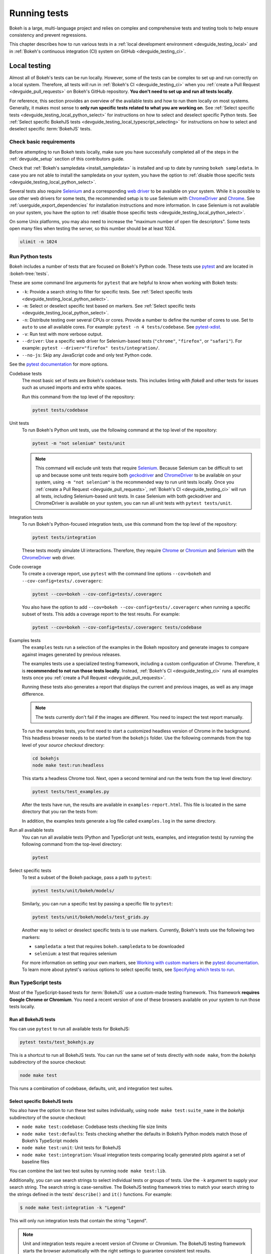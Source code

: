 .. _devguide_testing:

Running tests
=============

Bokeh is a large, multi-language project and relies on complex and
comprehensive tests and testing tools to help ensure consistency and
prevent regressions.

This chapter describes how to run various tests in a
:ref:`local development environment <devguide_testing_local>` and in
:ref:`Bokeh's continuous integration (CI) system on GitHub <devguide_testing_ci>`.

.. _devguide_testing_local:

Local testing
-------------

Almost all of Bokeh's tests can be run locally. However, some of the tests can
be complex to set up and run correctly on a local system. Therefore, all tests
will run in :ref:`Bokeh's CI <devguide_testing_ci>` when you
:ref:`create a Pull Request <devguide_pull_requests>` on Bokeh's GitHub
repository. **You don't need to set up and run all tests locally**.

For reference, this section provides an overview of the available tests and how
to run them locally on most systems. Generally, it makes most sense to **only
run specific tests related to what you are working on**. See
:ref:`Select specific tests <devguide_testing_local_python_select>` for
instructions on how to select and deselect specific Python tests. See
:ref:`Select specific BokehJS tests <devguide_testing_local_typescript_selecting>`
for instructions on how to select and deselect specific :term:`BokehJS` tests.

Check basic requirements
~~~~~~~~~~~~~~~~~~~~~~~~

Before attempting to run Bokeh tests locally, make sure you have successfully
completed all of the steps in the :ref:`devguide_setup` section of this
contributors guide.

Check that :ref:`Bokeh's sampledata <install_sampledata>` is installed and up to
date by running ``bokeh sampledata``. In case you are not able to install the
sampledata on your system, you have the option to
:ref:`disable those specific tests <devguide_testing_local_python_select>`.

Several tests also require `Selenium`_ and a corresponding `web driver`_ to be
available on your system. While it is possible to use other web drivers for some
tests, the recommended setup is to use Selenium with `ChromeDriver`_ and
`Chrome`_. See :ref:`userguide_export_dependencies` for
installation instructions and more information. In case Selenium is not
available on your system, you have the option to
:ref:`disable those specific tests <devguide_testing_local_python_select>`.

On some Unix platforms, you may also need to increase the "maximum
number of open file descriptors". Some tests open many files when testing the
server, so this number should be at least 1024.

.. code-block:: sh

    ulimit -n 1024

.. _devguide_testing_local_python:

Run Python tests
~~~~~~~~~~~~~~~~

Bokeh includes a number of tests that are focused on Bokeh's Python code.
These tests use `pytest`_ and are located in :bokeh-tree:`tests`.

These are some command line arguments for ``pytest`` that are helpful to know
when working with Bokeh tests:

* ``-k``: Provide a search string to filter for specific tests. See
  :ref:`Select specific tests <devguide_testing_local_python_select>`.
* ``-m``: Select or deselect specific test based on markers. See
  :ref:`Select specific tests <devguide_testing_local_python_select>`.
* ``-n``: Distribute testing over several CPUs or cores. Provide a number to
  define the number of cores to use. Set to ``auto`` to use all available cores.
  For example: ``pytest -n 4 tests/codebase``. See `pytest-xdist`_.
* ``-v``: Run test with more verbose output.
* ``--driver``: Use a specific web driver for Selenium-based tests
  (``"chrome"``, ``"firefox"``, or ``"safari"``). For example:
  ``pytest --driver="firefox" tests/integration/``.
* ``--no-js``: Skip any JavaScript code and only test Python code.

See the `pytest documentation`_ for more options.

Codebase tests
    The most basic set of tests are Bokeh's codebase tests. This includes
    linting with `flake8` and other tests for issues such as unused imports and
    extra white spaces.

    Run this command from the top level of the repository:

    .. code-block:: sh

        pytest tests/codebase

Unit tests
    To run Bokeh's Python unit tests, use the following command at the top
    level of the repository:

    .. code-block:: sh

        pytest -m "not selenium" tests/unit

    .. note::
        This command will exclude unit tests that require `Selenium`_. Because
        Selenium can be difficult to set up and because some unit tests require
        both `geckodriver`_ and `ChromeDriver`_ to be available on your system,
        using ``-m "not selenium"`` is the recommended way to run unit tests
        locally. Once you :ref:`create a Pull Request <devguide_pull_requests>`,
        :ref:`Bokeh's CI <devguide_testing_ci>` will run all tests, including
        Selenium-based unit tests. In case Selenium with both geckodriver and
        ChromeDriver is available on your system, you can run all unit tests
        with ``pytest tests/unit``.

.. _devguide_testing_local_python_integration:

Integration tests
    To run Bokeh's Python-focused integration tests, use this command from the
    top level of the repository:

    .. code-block:: sh

        pytest tests/integration

    These tests mostly simulate UI interactions. Therefore, they require
    `Chrome`_ or `Chromium`_ and `Selenium`_ with the `ChromeDriver`_ web
    driver.

Code coverage
    To create a coverage report, use ``pytest`` with the command line options
    ``--cov=bokeh`` and ``--cov-config=tests/.coveragerc``:

    .. code-block:: sh

        pytest --cov=bokeh --cov-config=tests/.coveragerc

    You also have the option to add
    ``--cov=bokeh --cov-config=tests/.coveragerc`` when running a specific
    subset of tests. This adds a coverage report to the test results. For
    example:

    .. code-block:: sh

        pytest --cov=bokeh --cov-config=tests/.coveragerc tests/codebase

    .. seealso::
        Coverage reports use the pytest plugin `pytest-cov`_. For more
        information, see the `documentation for pytest-cov`_.

Examples tests
    The ``examples`` tests run a selection of the examples in the Bokeh
    repository and generate images to compare against images generated by
    previous releases.

    The examples tests use a specialized testing framework, including a custom
    configuration of Chrome. Therefore, it is **recommended to not run those
    tests locally**. Instead, :ref:`Bokeh's CI <devguide_testing_ci>` runs all
    examples tests once you :ref:`create a Pull Request <devguide_pull_requests>`.

    Running these tests also generates a report that displays
    the current and previous images, as well as any image difference.

    .. note::
        The tests currently don't fail if the images are different. You need to
        inspect the test report manually.

    To run the examples tests, you first need to start a customized headless
    version of Chrome in the background. This headless browser needs to be
    started from the ``bokehjs`` folder. Use the following commands from the top
    level of your *source checkout* directory:

    .. code-block:: sh

        cd bokehjs
        node make test:run:headless

    This starts a headless Chrome tool. Next, open a second terminal and run the
    tests from the top level directory:

    .. code-block:: sh

        pytest tests/test_examples.py

    After the tests have run, the results are available in
    ``examples-report.html``. This file is located in the same directory that
    you ran the tests from:

    .. image:: /_images/examples_test_report.png
        :class: image-border
        :alt: Screenshot of a browser window displaying an examples test report
            consisting of various plots.

    In addition, the examples tests generate a log file called ``examples.log``
    in the same directory.

Run all available tests
    You can run all available tests (Python and TypeScript unit tests, examples,
    and integration tests) by running the following command from the top-level
    directory:

    .. code-block:: sh

        pytest

.. _devguide_testing_local_python_select:

Select specific tests
    To test a subset of the Bokeh package, pass a path to ``pytest``:

    .. code-block:: sh

        pytest tests/unit/bokeh/models/

    Similarly, you can run a specific test by passing a specific file to
    ``pytest``:

    .. code-block:: sh

        pytest tests/unit/bokeh/models/test_grids.py

    Another way to select or deselect specific tests is to use markers.
    Currently, Bokeh's tests use the following two markers:

    * ``sampledata``: a test that requires ``bokeh.sampledata`` to be downloaded
    * ``selenium``: a test that requires selenium

    For more information on setting your own markers, see
    `Working with custom markers`_ in the `pytest documentation`_. To learn more
    about pytest's various options to select specific tests, see
    `Specifying which tests to run`_.

.. seealso::
    For more information on adding and updating Python tests, see
    :ref:`devguide_writing_tests_python`.

.. _devguide_testing_local_typescript:

Run TypeScript tests
~~~~~~~~~~~~~~~~~~~~

Most of the TypeScript-based tests for :term:`BokehJS` use a custom-made testing
framework. This framework **requires Google Chrome or Chromium**. You need a
recent version of one of these browsers available on your system to run those
tests locally.

Run all BokehJS tests
'''''''''''''''''''''

You can use ``pytest`` to run all available tests for BokehJS:

.. code-block:: sh

    pytest tests/test_bokehjs.py

This is a shortcut to run all BokehJS tests. You can run the same set of tests
directly with ``node make``, from the `bokehjs` subdirectory
of the source checkout:

.. code-block:: sh

    node make test

This runs a combination of codebase, defaults, unit, and integration test
suites.

.. _devguide_testing_local_typescript_selecting:

Select specific BokehJS tests
'''''''''''''''''''''''''''''

You also have the option to run these test suites individually, using
``node make test:suite_name`` in the `bokehjs` subdirectory of the source
checkout:

* ``node make test:codebase``: Codebase tests checking file size limits
* ``node make test:defaults``: Tests checking whether the defaults in Bokeh’s
  Python models match those of Bokeh’s TypeScript models
* ``node make test:unit``: Unit tests for BokehJS
* ``node make test:integration``: Visual integration tests comparing locally
  generated plots against a set of baseline files

You can combine the last two test suites by running ``node make test:lib``.

Additionally, you can use search strings to select individual tests or groups
of tests. Use the ``-k`` argument to supply your search string. The search
string is case-sensitive. The BokehJS testing framework tries to match your
search string to the strings defined in the tests' ``describe()`` and
``it()`` functions. For example:

.. code-block:: sh

    $ node make test:integration -k "Legend"

This will only run integration tests that contain the string "Legend".

.. note::
    Unit and integration tests require a recent version of Chrome or Chromium.
    The BokehJS testing framework starts the browser automatically with the
    right settings to guarantee consistent test results.

.. _devguide_testing_local_typescript_devtools:

Testing with devtools server
''''''''''''''''''''''''''''

In addition to running BokehJS tests from the command line, you can also use
the BokehJS devtools server. This system requires the Chrome web browser to be
available on your system. Use the BokehJS devtools server to run tests and
review the visual tests' output.

First, start the devtools server from the `bokehjs` subdirectory with the
following command:

.. code-block:: sh

    $ node test/devtools server
    listening on 127.0.0.1:5777

You can now use the devtools server for the following operations:

Inspecting visual test results
    After running integration tests, you can use the devtools server to
    compare your local results with the baseline images. Open the displayed
    server URL (usually ``127.0.0.1:5777``) in the Chrome web browser and append
    ``/integration/report``. This will open a comparison view of any tests where
    your locally rendered plot is different from the baseline file. For example:

    .. image:: /_images/bokehjs_devtools_report.png
        :class: image-border
        :alt: Screenshot of devtool displaying a locally rendered image, an
            image diff and a baseline image.

Initiate test runs
    You can also use the devtools server to initiate test runs. You have two
    options:

    * Run tests from a JavaScript console
        Open one of these three endpoints in your web browser:

        * ``/unit``
        * ``/defaults``
        * ``/integration``

        This loads BokehJS and the tests. To run the tests, issue
        ``Tests.run_all()`` in Chrome's JavaScript console. This allows
        you to set breakpoints before running code. You can also pass a
        search string, list of strings, or regular expression as the function's
        ``query`` parameter to only run specific tests. For example:

        .. code-block:: TypeScript

            Tests.run_all(query=RegExp("[Ll]egend", 'g'));

    * Use endpoint to run tests
        Initiate test runs by accessing one of the following endpoints with your
        browser:

        * ``/unit/run``
        * ``/defaults/run``
        * ``/integration/run``

        .. image:: /_images/bokehjs_devtools_test_run.png
            :class: image-border
            :alt: Screenshot of devtool displaying various plots as a result of
                running integration tests.

To only run or view specific tests, append ``?k=some%20text`` to the URL. This
will filter tests by keyword.

To only run or view tests for a specific platform, append either
``platform=linux``, ``platform=macos``, or ``platform=windows`` to the URL.

.. seealso::
    For more information on adding and updating BokehJS tests, see
    :ref:`devguide_writing_tests_bokehjs`.

.. _devguide_testing_ci:

Continuous Integration (CI)
---------------------------

Every time you start a :ref:`Pull Request <devguide_pull_requests>` or add new
commits to an existing Pull Request branch on Bokeh's GitHub repository,
`Bokeh's Continuous Integration (CI) <GithubCI>`_ will run all available tests
on your branch.

You can see the list of all current and previous CI runs at this URL:
https://github.com/bokeh/bokeh/actions

.. _devguide_testing_ci_environments:

Environment files
~~~~~~~~~~~~~~~~~

Bokeh's CI runs tests on Linux, macOS, and Windows. It also runs tests with
different versions of Python. The various testing environments are defined
in their respective YAML files in the :bokeh-tree:`ci`. In case you add or
change dependencies, you also need to update these files, in addition to
:bokeh-tree:`environment.yml` in the *source checkout* directory.

Additional configuration
~~~~~~~~~~~~~~~~~~~~~~~~

In addition to testing, Bokeh's CI is also used to build new Bokeh
`releases <Release Management>`_.

There are a number of files that affect the build configuration:

* :bokeh-tree:`conda.recipe/meta.yaml`
    Instructions for building a conda noarch package for Bokeh. This
    file is the single source of truth for build (but not
    runtime) dependencies.

* :bokeh-tree:`setup.py`
    Used to build sdist packages and "dev" installs. This file is also
    the single source of truth for runtime dependencies.

* :bokeh-tree:`setup.cfg`
    Contains global configuration for build and test tools such as
    ``versioneer`` and ``pytest``.

Etiquette
~~~~~~~~~

CI services provide finite free build workers to Open Source projects. Please
group your commits into meaningful chunks of work before pushing to GitHub
instead of pushing every commit individually. This will help you be considerate
of others who require access to these limited resources.

.. _pytest: https://pytest.org/
.. _pytest-xdist: https://github.com/pytest-dev/pytest-xdist
.. _flake8: https://gitlab.com/pycqa/flake8
.. _Selenium: https://www.selenium.dev/documentation/en/
.. _web driver: https://www.selenium.dev/documentation/en/webdriver/
.. _ChromeDriver: https://chromedriver.chromium.org/
.. _Chrome: https://www.google.com/chrome/
.. _Chromium: https://www.chromium.org/Home
.. _geckodriver: https://firefox-source-docs.mozilla.org/testing/geckodriver/Usage.html
.. _pytest-cov: https://github.com/pytest-dev/pytest-cov
.. _Specifying which tests to run: https://docs.pytest.org/en/latest/how-to/usage.html#specifying-which-tests-to-run
.. _documentation for pytest-cov: https://pytest-cov.readthedocs.io/en/latest/
.. _GithubCI: https://github.com/bokeh/bokeh/actions
.. _Working with custom markers: http://pytest.org/latest/example/markers.html#working-with-custom-markers
.. _pytest documentation: https://docs.pytest.org
.. _Release Management: https://github.com/bokeh/bokeh/wiki/BEP-2:-Release-Management
